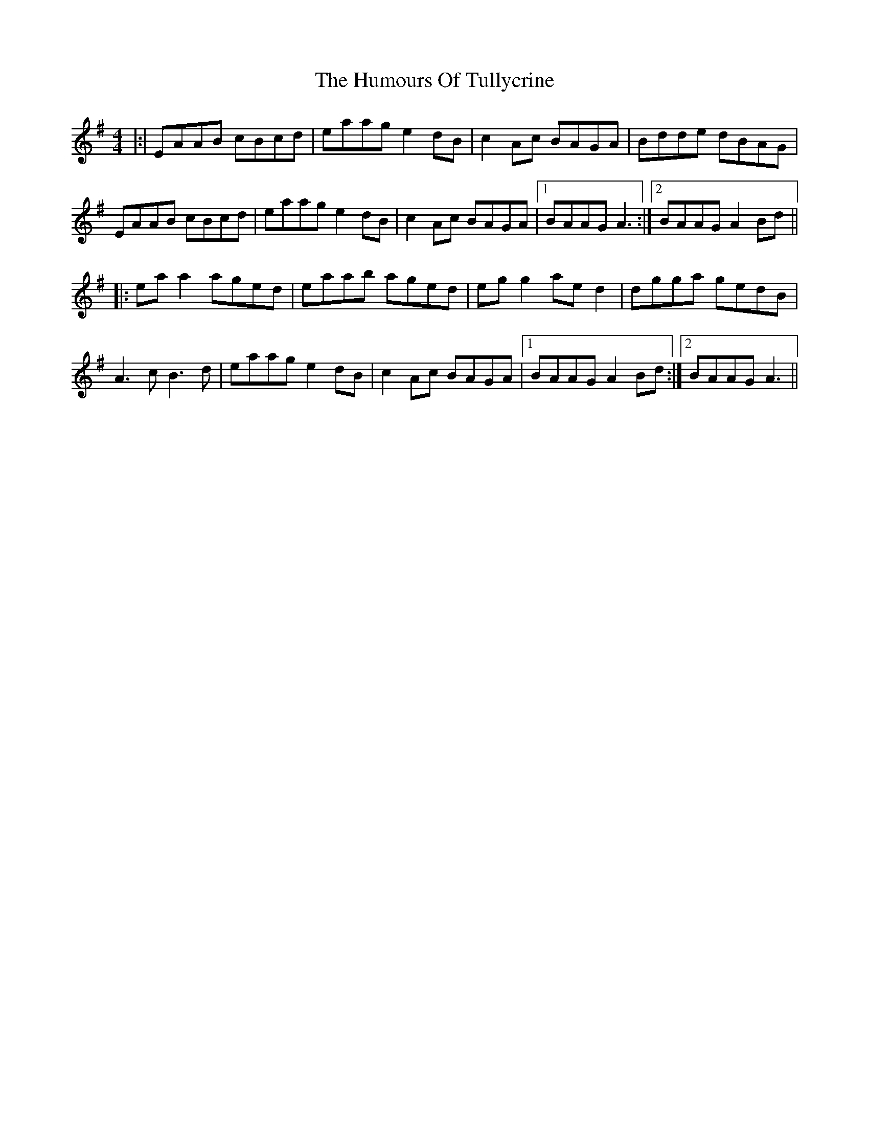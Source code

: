 X: 6
T: Humours Of Tullycrine, The
Z: ArtemisFowltheSecond
S: https://thesession.org/tunes/980#setting29947
R: hornpipe
M: 4/4
L: 1/8
K: Ador
|:|EAAB cBcd|eaag e2dB|c2Ac BAGA|Bdde dBAG|
EAAB cBcd|eaag e2dB|c2Ac BAGA|1BAAG A3:|2BAAG A2Bd||
|:eaa2 aged|eaab aged|egg2 aed2|dgga gedB|
A3c B3d|eaag e2dB|c2Ac BAGA|1BAAG A2Bd:|2BAAG A3||
